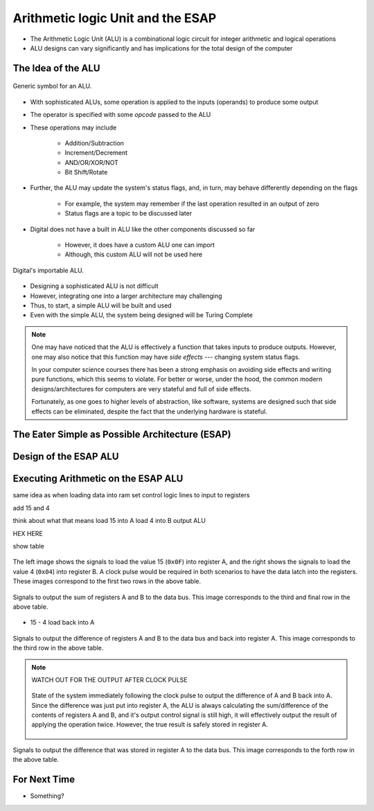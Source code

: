 **********************************
Arithmetic logic Unit and the ESAP
**********************************

* The Arithmetic Logic Unit (ALU) is a combinational logic circuit for integer arithmetic and logical operations
* ALU designs can vary significantly and has implications for the total design of the computer



The Idea of the ALU
===================

.. figure:: alu_symbol.png
    :width: 500 px
    :align: center
    :target: https://en.wikipedia.org/wiki/Arithmetic_logic_unit

    Generic symbol for an ALU.


* With sophisticated ALUs, some operation is applied to the inputs (operands) to produce some output
* The operator is specified with some *opcode* passed to the ALU
* These operations may include

    * Addition/Subtraction
    * Increment/Decrement
    * AND/OR/XOR/NOT
    * Bit Shift/Rotate


* Further, the ALU may update the system's status flags, and, in turn, may behave differently depending on the flags

    * For example, the system may remember if the last operation resulted in an output of zero
    * Status flags are a topic to be discussed later


* Digital does not have a built in ALU like the other components discussed so far

    * However, it does have a custom ALU one can import
    * Although, this custom ALU will not be used here


.. figure:: alu_digital_symbol.png
    :width: 150 px
    :align: center

    Digital's importable ALU.


* Designing a sophisticated ALU is not difficult
* However, integrating one into a larger architecture may challenging
* Thus, to start, a simple ALU will be built and used
* Even with the simple ALU, the system being designed will be Turing Complete


.. note::

    One may have noticed that the ALU is effectively a function that takes inputs to produce outputs. However, one may
    also notice that this function may have *side effects* --- changing system status flags.

    In your computer science courses there has been a strong emphasis on avoiding side effects and writing pure
    functions, which this seems to violate. For better or worse, under the hood, the common modern designs/architectures
    for computers are very stateful and full of side effects.

    Fortunately, as one goes to higher levels of abstraction, like software, systems are designed such that side effects
    can be eliminated, despite the fact that the underlying hardware is stateful.



The Eater Simple as Possible Architecture (ESAP)
================================================



Design of the ESAP ALU
======================



Executing Arithmetic on the ESAP ALU
====================================

same idea as when loading data into ram
set control logic lines to input to registers

add 15 and 4

think about what that means
load 15 into A
load 4 into B
output ALU

HEX HERE

show table

.. figure:: esap_alu_load_data_into_registers.png
    :width: 666 px
    :align: center

    The left image shows the signals to load the value 15 (``0x0F``) into register A, and the right shows the signals to
    load the value 4 (``0x04``) into register B. A clock pulse would be required in both scenarios to have the data
    latch into the registers. These images correspond to the first two rows in the above table.


.. figure:: esap_alu_output_sum.png
    :width: 500 px
    :align: center

    Signals to output the sum of registers A and B to the data bus. This image corresponds to the third and final row in
    the above table.



* 15 - 4 load back into A



.. figure:: esap_alu_output_difference_to_a.png
    :width: 500 px
    :align: center

    Signals to output the difference of registers A and B to the data bus and back into register A. This image
    corresponds to the third row in the above table.


.. note::

    WATCH OUT FOR THE OUTPUT AFTER CLOCK PULSE

    .. figure:: esap_alu_output_difference_to_a_post_clock.png
        :width: 500 px
        :align: center

        State of the system immediately following the clock pulse to output the difference of A and B back into A. Since
        the difference was just put into register A, the ALU is always calculating the sum/difference of the contents of
        registers A and B, and it's output control signal is still high, it will effectively output the result of
        applying the operation twice. However, the true result is safely stored in register A.


.. figure:: esap_alu_output_difference_from_a.png
    :width: 500 px
    :align: center

    Signals to output the difference that was stored in register A to the data bus. This image corresponds to the forth
    row in the above table.




For Next Time
=============

* Something?